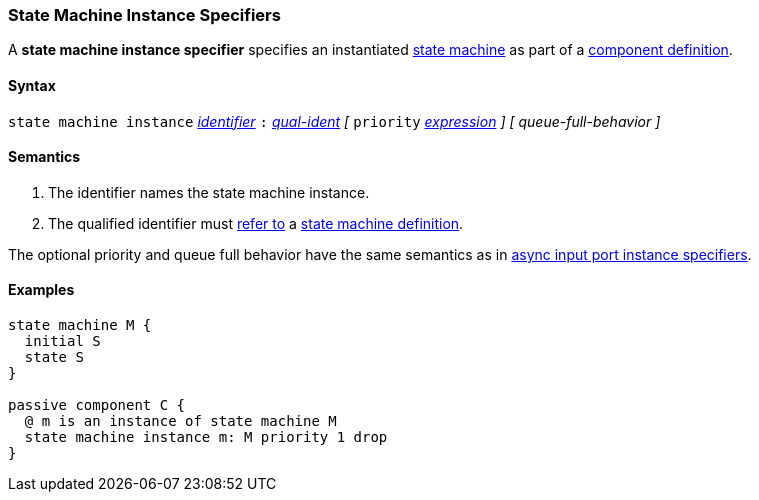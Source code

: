 === State Machine Instance Specifiers

A *state machine instance specifier* specifies an instantiated 
<<Definitions_State-Machine-Definitions,state machine>> as part
of a
<<Definitions_Component-Definitions,component definition>>.

==== Syntax

`state machine instance`
<<Lexical-Elements_Identifiers,_identifier_>>
`:`
<<Scoping-of-Names_Qualified-Identifiers,_qual-ident_>>
_[_
`priority` <<Expressions,_expression_>>
_]_
_[_
_queue-full-behavior_
_]_

==== Semantics

. The identifier names the state machine instance.

. The qualified identifier must
<<Scoping-of-Names_Resolution-of-Qualified-Identifiers,refer to>>
a
<<Definitions_State-Machine-Definitions,state machine definition>>.

The optional priority and queue full behavior have the same semantics as in 
<<Specifiers_Port-Instance-Specifiers,async input port instance specifiers>>.

==== Examples

[source,fpp]
----
state machine M {
  initial S
  state S
}

passive component C {
  @ m is an instance of state machine M
  state machine instance m: M priority 1 drop
}
----
